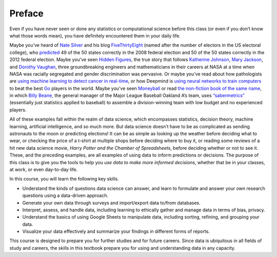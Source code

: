 Preface
=======

Even if you have never seen or done any statistics or computational science
before this class (or even if you don’t know what those words mean), you have
definitely encountered them in your daily life.

Maybe you’ve heard of `Nate Silver`_ and his blog `FiveThirtyEight`_ (named
after the number of electors in the US electoral college), who `predicted`_ 49
of the 50 states correctly in the 2008 federal election and 50 of the 50 states
correctly in the 2012 federal election. Maybe you’ve seen `Hidden Figures`_, the
true story that follows `Katherine Johnson`_, `Mary Jackson`_, and `Dorothy
Vaughan`_, three groundbreaking engineers and mathematicians in their careers at
NASA at a time when NASA was racially segregated and gender discrimination was
pervasive. Or maybe you’ve read about how pathologists are `using machine
learning to detect cancer in real-time`_, or how Deepmind is `using neural
networks to train computers`_ to beat the best `Go`_ players in the world. Maybe
you’ve seen `Moneyball`_ or read `the non-fiction book of the same name`_, in
which `Billy Beane`_, the general manager of the Major League Baseball Oakland
A’s team, uses `“sabermetrics”`_ (essentially just statistics applied to
baseball) to assemble a division-winning team with low budget and no experienced
players.

All of these examples fall within the realm of data science, which encompasses
statistics, decision theory, machine learning, artificial intelligence, and so
much more. But data science doesn’t have to be as complicated as sending
astronauts to the moon or predicting elections! It can be as simple as looking
up the weather before deciding what to wear, or checking the price of a t-shirt
at multiple shops before deciding where to buy it, or reading some reviews of a
hit new data science movie, *Harry Potter and the Chamber of Spreadsheets*,
before deciding whether or not to see it. These, and the preceding examples, are
all examples of using data to inform predictions or decisions. The purpose of
this class is to give you the tools to help you *use data to make more informed
decisions*, whether that be in your classes, at work, or even day-to-day life.

In this course, you will learn the following key skills.

-   Understand the kinds of questions data science can answer, and learn to
    formulate and answer your own research questions using a data-driven
    approach.
-   Generate your own data through surveys and import/export data to/from
    databases.
-   Interpret, assess, and handle data, including learning to ethically gather
    and manage data in terms of bias, privacy.
-   Understand the basics of using Google Sheets to manipulate data, including
    sorting, refining, and grouping your data.
-   Visualize your data effectively and summarize your findings in different
    forms of reports.

This course is designed to prepare you for further studies and for future
careers. Since data is ubiquitous in all fields of study and careers, the skills
in this textbook prepare you for using and understanding data in any capacity.


.. _Nate Silver: https://en.wikipedia.org/wiki/Nate_Silver
.. _FiveThirtyEight: https://fivethirtyeight.com
.. _predicted: https://www.telegraph.co.uk/news/worldnews/us-election/9662363/Nate-Silver-politics-geek-hailed-for-Barack-Obama-wins-US-election-forecast.html
.. _Hidden Figures: https://en.wikipedia.org/wiki/Hidden_Figures
.. _Katherine Johnson: https://en.wikipedia.org/wiki/Katherine_Johnson
.. _Mary Jackson: https://en.wikipedia.org/wiki/Mary_Jackson_(engineer)
.. _Dorothy Vaughan: https://en.wikipedia.org/wiki/Dorothy_Vaughan
.. _using machine learning to detect cancer in real-time: https://www.youtube.com/watch?v=9Mz84cwVmS0
.. _using neural networks to train computers: https://deepmind.com/research/alphago/
.. _Go: https://en.wikipedia.org/wiki/Go_(game)
.. _Moneyball: https://en.wikipedia.org/wiki/Moneyball_(film)
.. _the non-fiction book of the same name: https://en.wikipedia.org/wiki/Moneyball
.. _Billy Beane: https://en.wikipedia.org/wiki/Billy_Beane
.. _“sabermetrics”: https://en.wikipedia.org/wiki/Sabermetrics